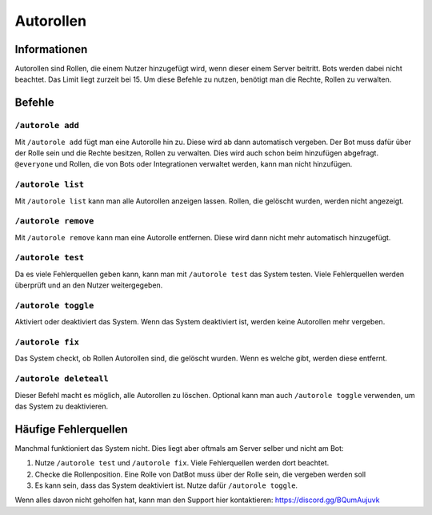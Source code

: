 *******
Autorollen
*******

Informationen
================
Autorollen sind Rollen, die einem Nutzer hinzugefügt wird, wenn dieser einem Server beitritt. Bots werden dabei nicht beachtet. Das Limit liegt zurzeit bei 15. 
Um diese Befehle zu nutzen, benötigt man die Rechte, Rollen zu verwalten.

Befehle
================
``/autorole add``
------------------------
Mit ``/autorole add`` fügt man eine Autorolle hin zu. Diese wird ab dann automatisch vergeben. Der Bot muss dafür über der Rolle sein und die Rechte besitzen, Rollen zu verwalten. Dies wird auch schon beim hinzufügen abgefragt. ``@everyone`` und  Rollen, die von Bots oder Integrationen verwaltet werden, kann man nicht hinzufügen.

``/autorole list``
------------------------
Mit ``/autorole list`` kann man alle Autorollen anzeigen lassen. Rollen, die gelöscht wurden, werden nicht angezeigt. 

``/autorole remove``
------------------------
Mit ``/autorole remove`` kann man eine Autorolle entfernen. Diese wird dann nicht mehr automatisch hinzugefügt. 

``/autorole test``
------------------------
Da es viele Fehlerquellen geben kann, kann man mit ``/autorole test`` das System testen. Viele Fehlerquellen werden überprüft und an den Nutzer weitergegeben. 

``/autorole toggle``
----------------------
Aktiviert oder deaktiviert das System. Wenn das System deaktiviert ist, werden keine Autorollen mehr vergeben. 

``/autorole fix``
------------------------
Das System checkt, ob Rollen Autorollen sind, die gelöscht wurden. Wenn es welche gibt, werden diese entfernt.

``/autorole deleteall``
------------------------
Dieser Befehl macht es möglich, alle Autorollen zu löschen. Optional kann man auch ``/autorole toggle`` verwenden, um das System zu deaktivieren. 


Häufige Fehlerquellen
================
Manchmal funktioniert das System nicht. Dies liegt aber oftmals am Server selber und nicht am Bot:

#.  Nutze ``/autorole test`` und ``/autorole fix``. Viele Fehlerquellen werden dort beachtet.
#.  Checke die Rollenposition. Eine Rolle von DatBot muss über der Rolle sein, die vergeben werden soll
#.  Es kann sein, dass das System deaktiviert ist. Nutze dafür ``/autorole toggle``.

Wenn alles davon nicht geholfen hat, kann man den Support hier kontaktieren: https://discord.gg/BQumAujuvk
